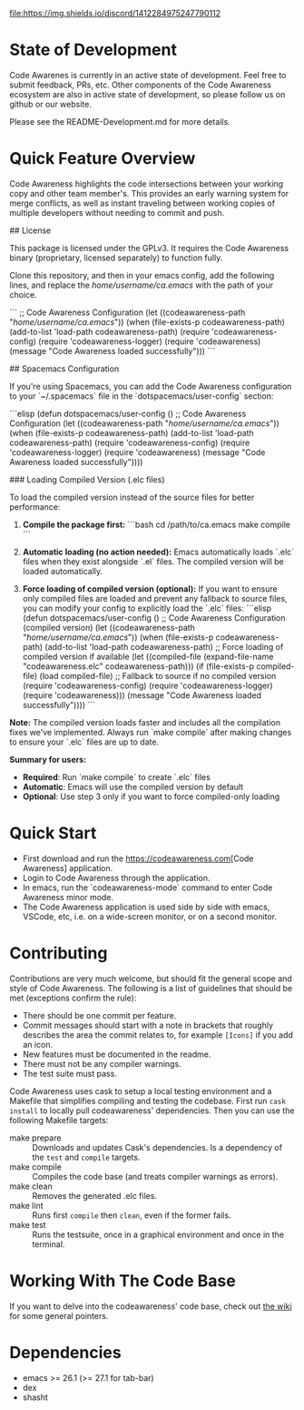 # -*- fill-column: 120 -*-
#+STARTUP: noinlineimages
[[https://discord.com/channels/1412284975247790112/1412284976032120888][file:https://img.shields.io/discord/1412284975247790112]]

* Code Awareness - a low noise collaboration toolset for Emacs     :noexport:

[[file:screenshots/demo-side-by-side.jpg]]

* Content                                                                            :TOC:noexport:
- [[#state-of-development][State of Development]]
- [[#quick-feature-overview][Quick Feature Overview]]
- [[#quick-start][Quick Start]]
- [[#contributing][Contributing]]
- [[#working-with-the-code-base][Working With The Code Base]]
- [[#dependencies][Dependencies]]

* State of Development

Code Awarenes is currently in an active state of development. Feel free to submit feedback, PRs, etc.
Other components of the Code Awareness ecosystem are also in active state of development, so please
follow us on github or our website.

Please see the README-Development.md for more details.

* Quick Feature Overview
Code Awareness highlights the code intersections between your working copy and other team member's.
This provides an early warning system for merge conflicts, as well as instant traveling between
working copies of multiple developers without needing to commit and push.

## License

This package is licensed under the GPLv3. 
It requires the Code Awareness binary (proprietary, licensed separately) to function fully.

# Installation

Clone this repository, and then in your emacs config, add the following lines, and replace the /home/username/ca.emacs/ with the path of your choice.

```
  ;; Code Awareness Configuration
  (let ((codeawareness-path "/home/username/ca.emacs/"))
    (when (file-exists-p codeawareness-path)
      (add-to-list 'load-path codeawareness-path)
      (require 'codeawareness-config)
      (require 'codeawareness-logger)
      (require 'codeawareness)
      (message "Code Awareness loaded successfully")))
```

## Spacemacs Configuration

If you're using Spacemacs, you can add the Code Awareness configuration to your `~/.spacemacs` file in the `dotspacemacs/user-config` section:

```elisp
(defun dotspacemacs/user-config ()
  ;; Code Awareness Configuration
  (let ((codeawareness-path "/home/username/ca.emacs/"))
    (when (file-exists-p codeawareness-path)
      (add-to-list 'load-path codeawareness-path)
      (require 'codeawareness-config)
      (require 'codeawareness-logger)
      (require 'codeawareness)
      (message "Code Awareness loaded successfully"))))

### Loading Compiled Version (.elc files)

To load the compiled version instead of the source files for better performance:

1. **Compile the package first:**
   ```bash
   cd /path/to/ca.emacs
   make compile
   ```

2. **Automatic loading (no action needed):**
   Emacs automatically loads `.elc` files when they exist alongside `.el` files. The compiled version will be loaded automatically.

3. **Force loading of compiled version (optional):**
   If you want to ensure only compiled files are loaded and prevent any fallback to source files, you can modify your config to explicitly load the `.elc` files:
   ```elisp
   (defun dotspacemacs/user-config ()
     ;; Code Awareness Configuration (compiled version)
     (let ((codeawareness-path "/home/username/ca.emacs/"))
       (when (file-exists-p codeawareness-path)
         (add-to-list 'load-path codeawareness-path)
         ;; Force loading of compiled version if available
         (let ((compiled-file (expand-file-name "codeawareness.elc" codeawareness-path)))
           (if (file-exists-p compiled-file)
               (load compiled-file)
             ;; Fallback to source if no compiled version
             (require 'codeawareness-config)
             (require 'codeawareness-logger)
             (require 'codeawareness)))
         (message "Code Awareness loaded successfully"))))
   ```

**Note:** The compiled version loads faster and includes all the compilation fixes we've implemented. Always run `make compile` after making changes to ensure your `.elc` files are up to date.

**Summary for users:**
- **Required**: Run `make compile` to create `.elc` files
- **Automatic**: Emacs will use the compiled version by default
- **Optional**: Use step 3 only if you want to force compiled-only loading

* Quick Start
 * First download and run the [[https://codeawareness.com]][Code Awareness] application.
 * Login to Code Awareness through the application.
 * In emacs, run the `codeawareness-mode` command to enter Code Awareness minor mode.
 * The Code Awareness application is used side by side with emacs, VSCode, etc, i.e. on a wide-screen monitor, or on a second monitor.

* Contributing
Contributions are very much welcome, but should fit the general scope and style of Code Awareness.
The following is a list of guidelines that should be met (exceptions confirm the rule):

 - There should be one commit per feature.
 - Commit messages should start with a note in brackets that roughly describes the area the commit relates to, for
   example ~[Icons]~ if you add an icon.
 - New features must be documented in the readme.
 - There must not be any compiler warnings.
 - The test suite must pass.

Code Awareness uses cask to setup a local testing environment and a Makefile that simplifies compiling and testing the codebase. First run ~cask install~ to locally pull codeawareness' dependencies. Then you can use the following Makefile targets:

 - make prepare :: Downloads and updates Cask's dependencies. Is a dependency of the ~test~ and ~compile~ targets.
 - make compile :: Compiles the code base (and treats compiler warnings as errors).
 - make clean :: Removes the generated .elc files.
 - make lint :: Runs first ~compile~ then ~clean~, even if the former fails.
 - make test :: Runs the testsuite, once in a graphical environment and once in the terminal.

* Working With The Code Base

If you want to delve into the codeawareness' code base, check out [[https://github.com/CodeAwareness/codeawareness-emacs/wiki][the wiki]] for some general pointers.

* Dependencies
 - emacs >= 26.1 (>= 27.1 for tab-bar)
 - dex
 - shasht
